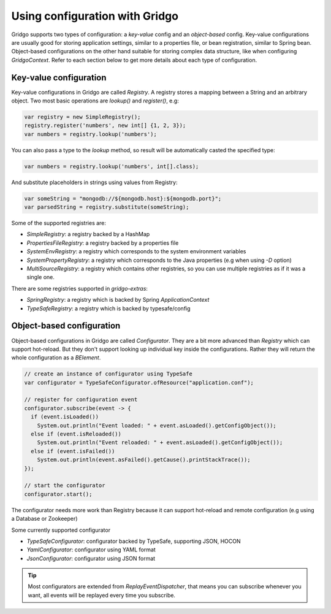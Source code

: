 Using configuration with Gridgo
==============================

Gridgo supports two types of configuration: a *key-value* config and an *object-based* config. Key-value configurations are usually good for storing application settings, similar to a properties file, or bean registration, similar to Spring bean. Object-based configurations on the other hand suitable for storing complex data structure, like when configuring `GridgoContext`. Refer to each section below to get more details about each type of configuration.

Key-value configuration
-----------------------

Key-value configurations in Gridgo are called `Registry`. A registry stores a mapping between a String and an arbitrary object. Two most basic operations are `lookup()` and `register()`, e.g:

.. code-block:: java

    var registry = new SimpleRegistry();
    registry.register('numbers', new int[] {1, 2, 3});
    var numbers = registry.lookup('numbers');
    
You can also pass a type to the `lookup` method, so result will be automatically casted the specified type:

.. code-block:: java

    var numbers = registry.lookup('numbers', int[].class);
    
And substitute placeholders in strings using values from Registry:

.. code-block:: java

    var someString = "mongodb://${mongodb.host}:${mongodb.port}";
    var parsedString = registry.substitute(someString);

Some of the supported registries are:

- `SimpleRegistry`: a registry backed by a HashMap
- `PropertiesFileRegistry`: a registry backed by a properties file
- `SystemEnvRegistry`: a registry which corresponds to the system environment variables
- `SystemPropertyRegistry`: a registry which corresponds to the Java properties (e.g when using `-D` option)
- `MultiSourceRegistry`: a registry which contains other registries, so you can use multiple registries as if it was a single one.

There are some registries supported in `gridgo-extras`:

- `SpringRegistry`: a registry which is backed by Spring `ApplicationContext`
- `TypeSafeRegistry`: a registry which is backed by typesafe/config

Object-based configuration
--------------------------

Object-based configurations in Gridgo are called `Configurator`. They are a bit more advanced than `Registry` which can support hot-reload. But they don't support looking up individual key inside the configurations. Rather they will return the whole configuration as a `BElement`.

.. code-block:: java

    // create an instance of configurator using TypeSafe
    var configurator = TypeSafeConfigurator.ofResource("application.conf");
    
    // register for configuration event
    configurator.subscribe(event -> {
      if (event.isLoaded())
        System.out.println("Event loaded: " + event.asLoaded().getConfigObject());
      else if (event.isReloaded())
        System.out.println("Event reloaded: " + event.asLoaded().getConfigObject());
      else if (event.isFailed())
        System.out.println(event.asFailed().getCause().printStackTrace());
    });
    
    // start the configurator
    configurator.start();
    
The configurator needs more work than Registry because it can support hot-reload and remote configuration (e.g using a Database or Zookeeper)

Some currently supported configurator

- `TypeSafeConfigurator`: configurator backed by TypeSafe, supporting JSON, HOCON
- `YamlConfigurator`: configurator using YAML format
- `JsonConfigurator`: configurator using JSON format

.. tip:: Most configurators are extended from `ReplayEventDispatcher`, that means you can subscribe whenever you want, all              events will be replayed every time you subscribe.
